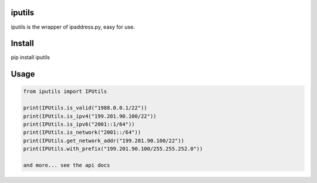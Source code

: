 


iputils
--------------
iputils is the wrapper of ipaddress.py, easy for use.

Install
--------
pip install iputils


Usage
-------

.. code-block:: python

    from iputils import IPUtils

    print(IPUtils.is_valid("1988.0.0.1/22"))
    print(IPUtils.is_ipv4("199.201.90.100/22"))
    print(IPUtils.is_ipv6("2001::1/64"))
    print(IPUtils.is_network("2001::/64"))
    print(IPUtils.get_network_addr("199.201.90.100/22"))
    print(IPUtils.with_prefix("199.201.90.100/255.255.252.0"))

    and more... see the api docs

